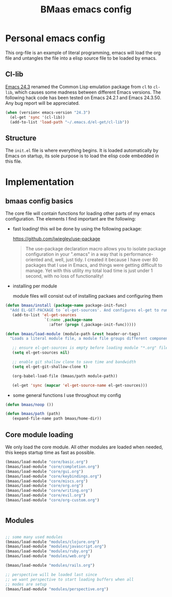 #+TITLE: BMaas emacs config
#+OPTIONS: toc:2 num:nil ^:nil

* Personal emacs config

This org-file is an example of literal programming, emacs will load the org file
and untangles the file into a elisp source file to be loaded by emacs.

** Cl-lib
   :PROPERTIES:
   :CUSTOM_ID: cl-lib
   :END:

[[http://www.gnu.org/software/emacs/news/NEWS.24.3][Emacs 24.3]] renamed the Common Lisp emulation package from =cl= to =cl-lib=,
which causes some madness between different Emacs versions. The following hack
code has been tested on Emacs 24.2.1 and Emacs 24.3.50. Any bug report will be
appreciated.

#+NAME: cl-lib
#+BEGIN_SRC emacs-lisp
(when (version< emacs-version "24.3")
  (el-get 'sync '(cl-lib))
  (add-to-list 'load-path "~/.emacs.d/el-get/cl-lib"))
#+END_SRC

** Structure
   :PROPERTIES:
   :CUSTOM_ID: structure
   :END:
The =init.el= file is where everything begins. It is loaded
automatically by Emacs on startup, its sole purpose is to load the
elisp code embedded in this file.

* Implementation
  :PROPERTIES:
  :CUSTOM_ID: implementation
  :END:

** bmaas config basics

The core file will contain functions for loading other parts of my emacs
configuration. The elements I find important are the following:

- fast loading!
  this wil be done by using the following package:

    https://github.com/jwiegley/use-package

  #+BEGIN_QUOTE
    The use-package declaration macro allows you to isolate package configuration
    in your ".emacs" in a way that is performance-oriented and, well, just tidy.
    I created it because I have over 80 packages that I use in Emacs, and things
    were getting difficult to manage. Yet with this utility my total load time
    is just under 1 second, with no loss of functionality!
  #+END_QUOTE

- installing per module

   module files will consist out of installing packaes and configuring them

#+NAME: bmaas/install
#+BEGIN_SRC emacs-lisp
(defun bmaas/install (package-name package-init-func)
  "Add EL-GET-PACKAGE to `el-get-sources'. And configures el-get to run the package-init-funcation after successfull initiation"
   (add-to-list 'el-get-sources
                 `(:name ,package-name
                   :after (progn (,package-init-func)))))
#+END_SRC

#+NAME: bmaas/load-module
#+BEGIN_SRC emacs-lisp
(defun bmaas/load-module (module-path &rest header-or-tags)
  "Loads a literal module file, a module file groups different components together"

   ;; ensure el-get-sources is empty before loading module "*.org" files
   (setq el-get-sources nil)

   ;; enable git shallow clone to save time and bandwidth
   (setq el-get-git-shallow-clone t)

   (org-babel-load-file (bmaas/path module-path))

   (el-get 'sync (mapcar 'el-get-source-name el-get-sources)))
#+END_SRC

- some general functions I use throughout my config

#+NAME: bmaas/load-module
#+BEGIN_SRC emacs-lisp
(defun bmaas/noop ())

(defun bmaas/path (path)
   (expand-file-name path bmaas/home-dir))

#+END_SRC

** Core module loading

We only load the core module. All other modules are loaded when needed, this keeps startup time as fast as possible.

#+BEGIN_SRC emacs-lisp
(bmaas/load-module "core/basic.org")
(bmaas/load-module "core/completion.org")
(bmaas/load-module "core/gui.org")
(bmaas/load-module "core/keybindings.org")
(bmaas/load-module "core/miscs.org")
(bmaas/load-module "core/org.org")
(bmaas/load-module "core/writing.org")
(bmaas/load-module "core/evil.org")
(bmaas/load-module "core/org-custom.org")


#+END_SRC

** Modules

#+begin_src emacs-lisp :tangle yes

;; some many used modules
(bmaas/load-module "modules/clojure.org")
(bmaas/load-module "modules/javascript.org")
(bmaas/load-module "modules/ruby.org")
(bmaas/load-module "modules/web.org")

(bmaas/load-module "modules/rails.org")

;; perspective will be loaded last since
;; we want perspective to start loading buffers when all
;; modes are setup
(bmaas/load-module "modules/perspective.org")

#+end_src
